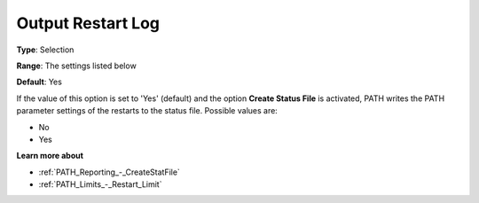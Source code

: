 .. _PATH_Reporting_-_Output_Restart_Log:


Output Restart Log
==================



**Type**:	Selection	

**Range**:	The settings listed below	

**Default**:	Yes	



If the value of this option is set to 'Yes' (default) and the option **Create Status File**  is activated, PATH writes the PATH parameter settings of the restarts to the status file. Possible values are:



*	No
*	Yes




**Learn more about** 

*	:ref:`PATH_Reporting_-_CreateStatFile`  
*	:ref:`PATH_Limits_-_Restart_Limit`  



